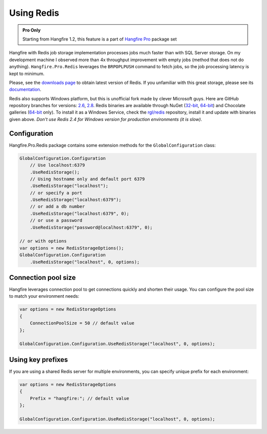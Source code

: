 Using Redis
============

.. admonition:: Pro Only
   :class: note

   Starting from Hangfire 1.2, this feature is a part of `Hangfire Pro <http://hangfire.io/pro/>`_ package set

Hangfire with Redis job storage implementation processes jobs much faster than with SQL Server storage. On my development machine I observed more than 4x throughput improvement with empty jobs (method that does not do anything). ``Hangfire.Pro.Redis`` leverages the ``BRPOPLPUSH`` command to fetch jobs, so the job processing latency is kept to minimum.

.. image:: storage-compare.png
   :align: center

Please, see the `downloads page <http://redis.io/download>`_ to obtain latest version of Redis. If you unfamiliar with this great storage, please see its `documentation <http://redis.io/documentation>`_. 

Redis also supports Windows platform, but this is unofficial fork made by clever Microsoft guys. Here are GitHub repository branches for versions: `2.6 <https://github.com/MSOpenTech/redis/tree/2.6>`_, `2.8 <https://github.com/MSOpenTech/redis/tree/2.8>`_. Redis binaries are available through NuGet (`32-bit <https://www.nuget.org/packages/Redis-32/>`_, `64-bit <https://www.nuget.org/packages/Redis-64/>`_) and Chocolate galleries (`64-bit <http://chocolatey.org/packages/redis-64>`_ only). To install it as a Windows Service, check the `rgl/redis <https://github.com/rgl/redis>`_ repository, install it and update with binaries given above. *Don't use Redis 2.4 for Windows version for production environments (it is slow)*.

Configuration
--------------

Hangfire.Pro.Redis package contains some extension methods for the ``GlobalConfiguration`` class:

.. code-block:: c#

   GlobalConfiguration.Configuration
       // Use localhost:6379
       .UseRedisStorage();
       // Using hostname only and default port 6379
       .UseRedisStorage("localhost");
       // or specify a port
       .UseRedisStorage("localhost:6379");
       // or add a db number
       .UseRedisStorage("localhost:6379", 0);
       // or use a password
       .UseRedisStorage("password@localhost:6379", 0);

   // or with options
   var options = new RedisStorageOptions();
   GlobalConfiguration.Configuration
       .UseRedisStorage("localhost", 0, options);

Connection pool size
---------------------

Hangfire leverages connection pool to get connections quickly and shorten their usage. You can configure the pool size to match your environment needs:

.. code-block:: c#

   var options = new RedisStorageOptions
   {
       ConnectionPoolSize = 50 // default value
   };

   GlobalConfiguration.Configuration.UseRedisStorage("localhost", 0, options);

Using key prefixes
-------------------

If you are using a shared Redis server for multiple environments, you can specify unique prefix for each environment:

.. code-block:: c#

   var options = new RedisStorageOptions
   {
       Prefix = "hangfire:"; // default value
   };

   GlobalConfiguration.Configuration.UseRedisStorage("localhost", 0, options);
